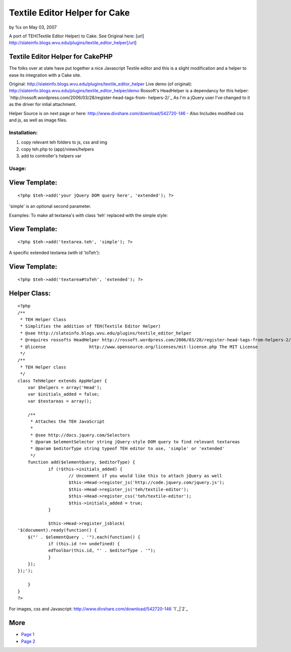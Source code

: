 Textile Editor Helper for Cake
==============================

by %s on May 03, 2007

A port of TEH(Textile Editor Helper) to Cake. See Original here: [url]
http://slateinfo.blogs.wvu.edu/plugins/textile_editor_helper[/url]


Textile Editor Helper for CakePHP
`````````````````````````````````
The folks over at slate have put together a nice Javascript Textile
editor and this is a slight modification and a helper to ease its
integration with a Cake site.

Original:
`http://slateinfo.blogs.wvu.edu/plugins/textile_editor_helper`_
Live demo (of original):
`http://slateinfo.blogs.wvu.edu/plugins/textile_editor_helper/demo`_
Rossoft's HeadHelper is a dependancy for this helper:
`http://rossoft.wordpress.com/2006/03/28/register-head-tags-from-
helpers-2/`_
As I'm a jQuery user I've changed to it as the driver for intial
attachment.

Helper Source is on next page or here:
`http://www.divshare.com/download/542720-146`_ - Also Includes
modified css and js, as well as image files.

Installation:
+++++++++++++
1. copy relevant teh folders to js, css and img
2. copy teh.php to (app)/views/helpers
3. add to controller's helpers var


Usage:
++++++

View Template:
``````````````

::

    <?php $teh->add('your jQuery DOM query here', 'extended'); ?>

'simple' is an optional second parameter.

Examples:
To make all textarea's with class 'teh' replaced with the simple
style:

View Template:
``````````````

::

    <?php $teh->add('textarea.teh', 'simple'); ?>

A specific extended textarea (with id 'toTeh'):

View Template:
``````````````

::

    <?php $teh->add('textarea#toTeh', 'extended'); ?>




Helper Class:
`````````````

::

    <?php 
    /**
     * TEH Helper Class
     * Simplifies the addition of TEH(Textile Editor Helper)
     * @see http://slateinfo.blogs.wvu.edu/plugins/textile_editor_helper
     * @requires rossofts HeadHelper http://rossoft.wordpress.com/2006/03/28/register-head-tags-from-helpers-2/
     * @license			http://www.opensource.org/licenses/mit-license.php The MIT License
     */
    /**
     * TEH Helper class
     */
    class TehHelper extends AppHelper {
    	var $helpers = array('Head');
    	var $initials_added = false;
    	var $textareas = array();
    
    	/**
    	 * Attaches the TEH JavaScript
    	 * 
    	 * @see http://docs.jquery.com/Selectors
    	 * @param $elementSelector string jQuery-style DOM query to find relevant textareas
    	 * @param $editorType string typeof TEH editor to use, 'simple' or 'extended'
    	 */
    	function add($elementQuery, $editorType) {
    		if (!$this->initials_added) {
    			// Uncomment if you would like this to attach jQuery as well
    			$this->Head->register_js('http://code.jquery.com/jquery.js');
    			$this->Head->register_js('teh/textile-editor');
    			$this->Head->register_css('teh/textile-editor');
    			$this->initials_added = true;
    		}
    
    		$this->Head->register_jsblock(
    '$(document).ready(function() {
    	$("' . $elementQuery . '").each(function() {
    		if (this.id !== undefined) {
    		edToolbar(this.id, "' . $editorType . '");
    		}
    	});
    });');
    
    	}
    }
    ?>

For images, css and Javascript:
`http://www.divshare.com/download/542720-146`_
`1`_|`2`_


More
````

+ `Page 1`_
+ `Page 2`_

.. _http://slateinfo.blogs.wvu.edu/plugins/textile_editor_helper: http://slateinfo.blogs.wvu.edu/plugins/textile_editor_helper
.. _http://www.divshare.com/download/542720-146: http://www.divshare.com/download/542720-146
.. _http://slateinfo.blogs.wvu.edu/plugins/textile_editor_helper/demo: http://slateinfo.blogs.wvu.edu/plugins/textile_editor_helper/demo
.. _Page 2: :///articles/view/4caea0de-2534-4153-bdeb-4dff82f0cb67#page-2
.. _http://rossoft.wordpress.com/2006/03/28/register-head-tags-from-helpers-2/: http://rossoft.wordpress.com/2006/03/28/register-head-tags-from-helpers-2/
.. _Page 1: :///articles/view/4caea0de-2534-4153-bdeb-4dff82f0cb67#page-1
.. meta::
    :title: Textile Editor Helper for Cake
    :description: CakePHP Article related to textile,teh,textile editor helpe,Helpers
    :keywords: textile,teh,textile editor helpe,Helpers
    :copyright: Copyright 2007 
    :category: helpers

